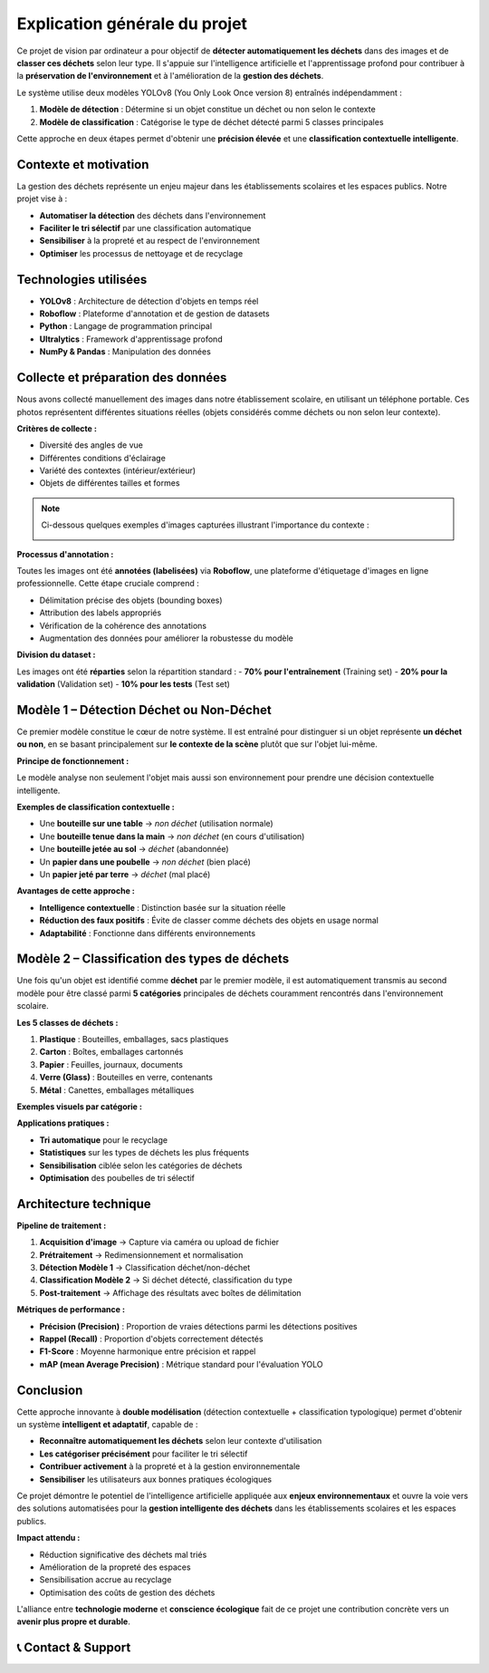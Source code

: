 Explication générale du projet
==============================

Ce projet de vision par ordinateur a pour objectif de **détecter automatiquement les déchets** dans des images et de **classer ces déchets** selon leur type. Il s'appuie sur l'intelligence artificielle et l'apprentissage profond pour contribuer à la **préservation de l'environnement** et à l'amélioration de la **gestion des déchets**.

Le système utilise deux modèles YOLOv8 (You Only Look Once version 8) entraînés indépendamment :

1. **Modèle de détection** : Détermine si un objet constitue un déchet ou non selon le contexte
2. **Modèle de classification** : Catégorise le type de déchet détecté parmi 5 classes principales

Cette approche en deux étapes permet d'obtenir une **précision élevée** et une **classification contextuelle intelligente**.

Contexte et motivation
----------------------

La gestion des déchets représente un enjeu majeur dans les établissements scolaires et les espaces publics. Notre projet vise à :

- **Automatiser la détection** des déchets dans l'environnement
- **Faciliter le tri sélectif** par une classification automatique
- **Sensibiliser** à la propreté et au respect de l'environnement
- **Optimiser** les processus de nettoyage et de recyclage

Technologies utilisées
----------------------

- **YOLOv8** : Architecture de détection d'objets en temps réel
- **Roboflow** : Plateforme d'annotation et de gestion de datasets
- **Python** : Langage de programmation principal
- **Ultralytics** : Framework d'apprentissage profond
- **NumPy & Pandas** : Manipulation des données

Collecte et préparation des données
-----------------------------------

Nous avons collecté manuellement des images dans notre établissement scolaire, en utilisant un téléphone portable. Ces photos représentent différentes situations réelles (objets considérés comme déchets ou non selon leur contexte).

**Critères de collecte :**

- Diversité des angles de vue
- Différentes conditions d'éclairage
- Variété des contextes (intérieur/extérieur)
- Objets de différentes tailles et formes

.. note::
   Ci-dessous quelques exemples d'images capturées illustrant l'importance du contexte :

   .. image:: photo_table_bouteille.jpg.png
      :alt: Bouteille sur une table - non déchet
      :width: 300px

   .. image:: photo_main_bouteille.jpg.png
      :alt: Bouteille dans la main - non déchet
      :width: 300px

   .. image:: photo_sol_bouteille.jpg.png
      :alt: Bouteille au sol - déchet
      :width: 300px

**Processus d'annotation :**

Toutes les images ont été **annotées (labelisées)** via **Roboflow**, une plateforme d'étiquetage d'images en ligne professionnelle. Cette étape cruciale comprend :

- Délimitation précise des objets (bounding boxes)
- Attribution des labels appropriés
- Vérification de la cohérence des annotations
- Augmentation des données pour améliorer la robustesse du modèle

.. image:: roboflow_capture.png.png
   :alt: Interface Roboflow pour l'annotation des images
   :width: 600px

**Division du dataset :**

Les images ont été **réparties** selon la répartition standard :
- **70% pour l'entraînement** (Training set)
- **20% pour la validation** (Validation set)  
- **10% pour les tests** (Test set)

Modèle 1 – Détection Déchet ou Non-Déchet
------------------------------------------

Ce premier modèle constitue le cœur de notre système. Il est entraîné pour distinguer si un objet représente **un déchet ou non**, en se basant principalement sur **le contexte de la scène** plutôt que sur l'objet lui-même.

**Principe de fonctionnement :**

Le modèle analyse non seulement l'objet mais aussi son environnement pour prendre une décision contextuelle intelligente.

**Exemples de classification contextuelle :**

- Une **bouteille sur une table** → *non déchet* (utilisation normale)
- Une **bouteille tenue dans la main** → *non déchet* (en cours d'utilisation)
- Une **bouteille jetée au sol** → *déchet* (abandonnée)
- Un **papier dans une poubelle** → *non déchet* (bien placé)
- Un **papier jeté par terre** → *déchet* (mal placé)

.. image:: photo_table_bouteille.jpg.png
   :alt: Bouteille sur table - Contexte d'utilisation normale
   :width: 250px

.. image:: photo_main_bouteille.jpg.png
   :alt: Bouteille dans la main - En cours d'utilisation
   :width: 250px

.. image:: photo_sol_bouteille.jpg.png
   :alt: Bouteille jetée au sol - Déchet abandonné
   :width: 250px

**Avantages de cette approche :**

- **Intelligence contextuelle** : Distinction basée sur la situation réelle
- **Réduction des faux positifs** : Évite de classer comme déchets des objets en usage normal
- **Adaptabilité** : Fonctionne dans différents environnements

Modèle 2 – Classification des types de déchets
----------------------------------------------

Une fois qu'un objet est identifié comme **déchet** par le premier modèle, il est automatiquement transmis au second modèle pour être classé parmi **5 catégories** principales de déchets couramment rencontrés dans l'environnement scolaire.

**Les 5 classes de déchets :**

1. **Plastique** : Bouteilles, emballages, sacs plastiques
2. **Carton** : Boîtes, emballages cartonnés
3. **Papier** : Feuilles, journaux, documents
4. **Verre (Glass)** : Bouteilles en verre, contenants
5. **Métal** : Canettes, emballages métalliques

**Exemples visuels par catégorie :**

.. image:: plastique_exemple.png
   :alt: Exemple de déchet plastique
   :width: 200px

.. image:: carton_exemple.png
   :alt: Exemple de déchet carton
   :width: 200px

.. image:: papier_exemple.png
   :alt: Exemple de déchet papier
   :width: 200px

.. image:: glass_exemple.png
   :alt: Exemple de déchet verre
   :width: 200px

.. image:: metal_exemple.png
   :alt: Exemple de déchet métal
   :width: 200px

**Applications pratiques :**

- **Tri automatique** pour le recyclage
- **Statistiques** sur les types de déchets les plus fréquents
- **Sensibilisation** ciblée selon les catégories de déchets
- **Optimisation** des poubelles de tri sélectif

Architecture technique
----------------------

**Pipeline de traitement :**

1. **Acquisition d'image** → Capture via caméra ou upload de fichier
2. **Prétraitement** → Redimensionnement et normalisation
3. **Détection Modèle 1** → Classification déchet/non-déchet
4. **Classification Modèle 2** → Si déchet détecté, classification du type
5. **Post-traitement** → Affichage des résultats avec boîtes de délimitation

**Métriques de performance :**

- **Précision (Precision)** : Proportion de vraies détections parmi les détections positives
- **Rappel (Recall)** : Proportion d'objets correctement détectés
- **F1-Score** : Moyenne harmonique entre précision et rappel
- **mAP (mean Average Precision)** : Métrique standard pour l'évaluation YOLO

Conclusion
----------

Cette approche innovante à **double modélisation** (détection contextuelle + classification typologique) permet d'obtenir un système **intelligent et adaptatif**, capable de :

- **Reconnaître automatiquement les déchets** selon leur contexte d'utilisation
- **Les catégoriser précisément** pour faciliter le tri sélectif
- **Contribuer activement** à la propreté et à la gestion environnementale
- **Sensibiliser** les utilisateurs aux bonnes pratiques écologiques

Ce projet démontre le potentiel de l'intelligence artificielle appliquée aux **enjeux environnementaux** et ouvre la voie vers des solutions automatisées pour la **gestion intelligente des déchets** dans les établissements scolaires et les espaces publics.

**Impact attendu :**

- Réduction significative des déchets mal triés
- Amélioration de la propreté des espaces
- Sensibilisation accrue au recyclage
- Optimisation des coûts de gestion des déchets

L'alliance entre **technologie moderne** et **conscience écologique** fait de ce projet une contribution concrète vers un **avenir plus propre et durable**.

📞 Contact & Support
----------------------

.. raw:: html

   <div style="background-color: #28a745; padding: 20px; border-radius: 10px; margin: 20px 0; box-shadow: 0 4px 8px rgba(0,0,0,0.1); text-align: center;">
      <div style="color: white; font-family: 'Arial', sans-serif;">
         <h3 style="margin: 0 0 15px 0; font-size: 1.4em; font-weight: bold;">
            Développé par Youssef ES-SAAIDI & Zakariae ZEMMAHI & Mohamed HAJJI
         </h3>
         <div style="display: flex; justify-content: center; gap: 30px; flex-wrap: wrap; margin-top: 15px;">
            <div style="display: flex; align-items: center; gap: 8px;">
               <span style="font-size: 1.2em;">🐙</span>
               <a href="https://github.com/YoussefAIDT" target="_blank" style="color: #ffffff; text-decoration: none; font-weight: 500; padding: 5px 10px; background-color: rgba(255,255,255,0.2); border-radius: 5px; transition: all 0.3s ease;">
                  YoussefAIDT GitHub
               </a>
            </div>
            <div style="display: flex; align-items: center; gap: 8px;">
               <span style="font-size: 1.2em;">🐙</span>
               <a href="https://github.com/zakariazemmahi" target="_blank" style="color: #ffffff; text-decoration: none; font-weight: 500; padding: 5px 10px; background-color: rgba(255,255,255,0.2); border-radius: 5px; transition: all 0.3s ease;">
                  zakariazemmahi GitHub
               </a>
            </div>
            <div style="display: flex; align-items: center; gap: 8px;">
               <span style="font-size: 1.2em;">🐙</span>
               <a href="https://github.com/mohamedhajji11" target="_blank" style="color: #ffffff; text-decoration: none; font-weight: 500; padding: 5px 10px; background-color: rgba(255,255,255,0.2); border-radius: 5px; transition: all 0.3s ease;">
                  mohamedhajji11 GitHub
               </a>
            </div>
         </div>
      </div>
   </div>

.. raw:: html

   <style>
   div a:hover {
      background-color: rgba(255,255,255,0.3) !important;
      transform: translateY(-2px);
   }
   </style>


